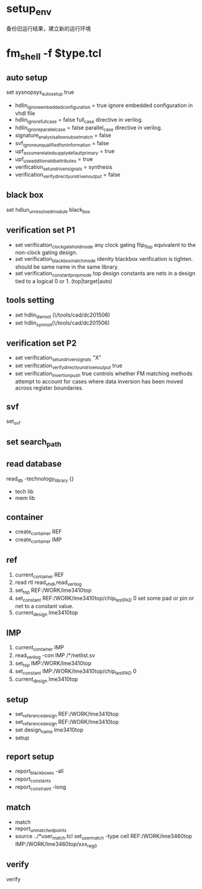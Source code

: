* setup_env
备份旧运行结果，建立新的运行环境
* fm_shell -f $type.tcl
** auto setup
set sysnopsys_auto_setup true
- hdlin_ignore_embedded_configuration = true
  ignore embedded configuration in vhdl file
- hdlin_ignore_full_case = false
  full_case directive in verilog.
- hdlin_ignore_parallel_case = false
  parallel_case directive in verilog.
- signature_analysis_allow_subset_match = false
- svf_ignore_unqualified_fsm_information = false
- upf_assume_related_supply_default_primary = true
- upf_use_additional_db_attributes = true
- verification_set_undriven_signals = synthesis
- verification_verify_directly_undriven_output = false
** black box
set hdlun_unresolved_module black_box
**  verification set P1
- set verification_clock_gate_hold_mode any
  clock gating flip_flop equivalent to the non-clock gating design.
- set verification_blackbox_match_mode idenity
  blackbox verification is tighten. should be same name in the same library.
- set verification_constant_prop_mode top
  design constants are nets in a design tied to a logical 0 or 1.
  (top|target|auto)
** tools setting 
- set hdlin_dwroot (\/tools/cad/dc201506)
- set hdlin_synroot(\/tools/cad/dc201506)
** verification set P2
- set verification_set_undriven_signals "X"
- set verification_verify_directly_undriven_output  true
- set verification_invertion_push true
  controls whether FM matching methods attempt to account for cases where data inversion has been moved across register boundaries.
** svf
set_svf
** set search_path
** read database
read_db -technology_library {}
- tech lib
- mem lib
** container
- create_container REF
- create_container IMP

** ref
1. current_container REF
2. read rtl
   read_vhdl,read_verilog
3. set_top REF:/WORK/lme3410top
4. set_constant REF:/WORK/lme3410top/chip_test_PAD 0
   set some pad or pin or net to a constant value.
5. current_design lme3410top

** IMP
1. current_container IMP
2. read_verilog -con IMP /*/netlist.sv
3. set_top IMP:/WORK/lme3410top
4. set_constant IMP:/WORK/lme3410top/chip_test_PAD 0
5. current_design lme3410top

** setup
- set_reference_design REF:/WORK/lme3410top
- set_reference_design REF:/WORK/lme3410top
- set design_name lme3410top
- setup
** report setup
- report_black_boxes -all
- report_constants
- report_constraint -long

** match
- match
- report_unmatched_points
- source ../*user_match.tcl
  set_user_match -type cell REF:/WORK/lme3460top IMP:/WORK/lme3460top/xxx_reg_0
** verify
verify



